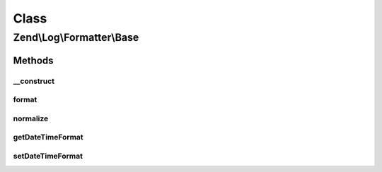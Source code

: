 .. Log/Formatter/Base.php generated using docpx on 01/30/13 03:02pm


Class
*****

Zend\\Log\\Formatter\\Base
==========================

Methods
-------

__construct
+++++++++++

.. function:: __construct()


    Class constructor


    :param null|string|array|Traversable: Format for DateTime objects



format
++++++

.. function:: format()


    Formats data to be written by the writer.

    :param array: event data

    :rtype: array 



normalize
+++++++++

.. function:: normalize()


    Normalize all non-scalar data types (except null) in a string value

    :param mixed: 

    :rtype: mixed 



getDateTimeFormat
+++++++++++++++++

.. function:: getDateTimeFormat()


    {@inheritDoc}



setDateTimeFormat
+++++++++++++++++

.. function:: setDateTimeFormat()


    {@inheritDoc}



